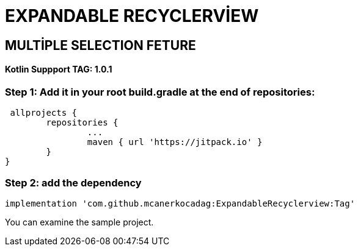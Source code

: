 # EXPANDABLE RECYCLERVİEW 

== MULTİPLE SELECTION FETURE 

==== Kotlin Suppport TAG: 1.0.1

=== Step 1: Add it in your root build.gradle at the end of repositories:

  allprojects {
		repositories {
			...
			maven { url 'https://jitpack.io' }
		}
	}
	
	
=== Step 2: add the dependency

  implementation 'com.github.mcanerkocadag:ExpandableRecyclerview:Tag'
	

  
You can examine the sample project.:: 
